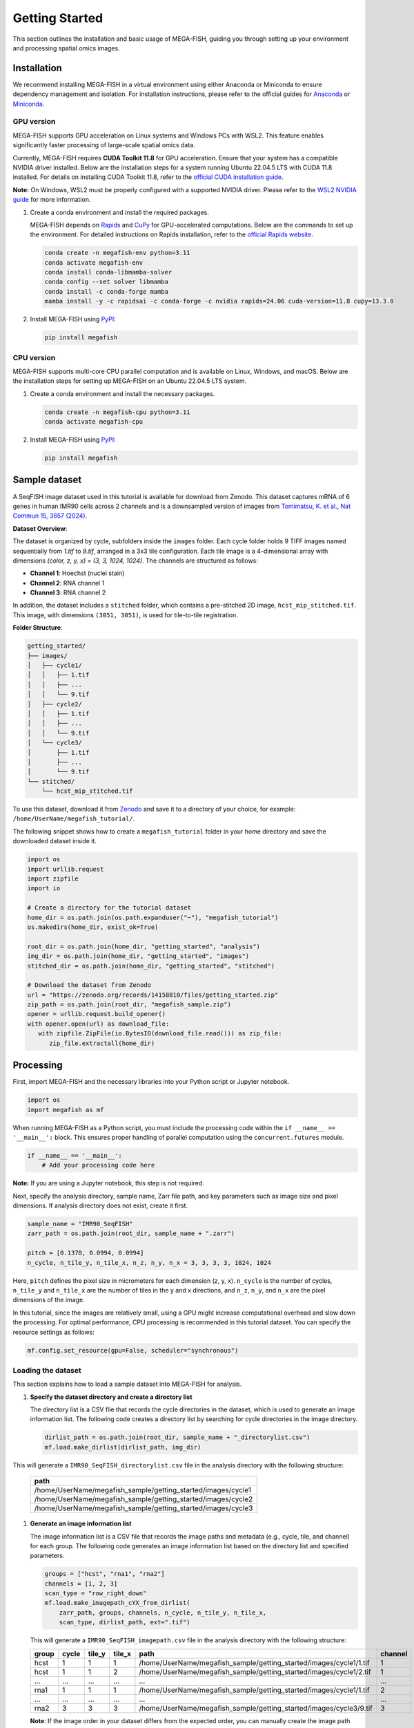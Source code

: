 =====================
Getting Started
=====================

This section outlines the installation and basic usage of MEGA-FISH, guiding you through setting up your environment and processing spatial omics images.

Installation
=====================

We recommend installing MEGA-FISH in a virtual environment using either Anaconda or Miniconda to ensure dependency management and isolation.
For installation instructions, please refer to the official guides for `Anaconda <https://www.anaconda.com/products/distribution#download-section>`_ or `Miniconda <https://docs.conda.io/en/latest/miniconda.html>`_.

GPU version
--------------------

MEGA-FISH supports GPU acceleration on Linux systems and Windows PCs with WSL2. This feature enables significantly faster processing of large-scale spatial omics data.

Currently, MEGA-FISH requires **CUDA Toolkit 11.8** for GPU acceleration. Ensure that your system has a compatible NVIDIA driver installed.
Below are the installation steps for a system running Ubuntu 22.04.5 LTS with CUDA 11.8 installed. 
For details on installing CUDA Toolkit 11.8, refer to the `official CUDA installation guide <https://developer.nvidia.com/cuda-11-8-0-download-archive>`_.

**Note:** On Windows, WSL2 must be properly configured with a supported NVIDIA driver. Please refer to the `WSL2 NVIDIA guide <https://docs.nvidia.com/cuda/wsl-user-guide/index.html>`_ for more information.

1. Create a conda environment and install the required packages.
 
   MEGA-FISH depends on `Rapids <https://rapids.ai/>`_ and `CuPy <https://cupy.dev/>`_ for GPU-accelerated computations.
   Below are the commands to set up the environment.
   For detailed instructions on Rapids installation, refer to the `official Rapids website <https://rapids.ai/start.html>`_.

   .. code-block:: bash

      conda create -n megafish-env python=3.11
      conda activate megafish-env
      conda install conda-libmamba-solver
      conda config --set solver libmamba
      conda install -c conda-forge mamba
      mamba install -y -c rapidsai -c conda-forge -c nvidia rapids=24.06 cuda-version=11.8 cupy=13.3.0

2. Install MEGA-FISH using `PyPI <https://pypi.org/project/megafish/>`_:

   .. code-block:: bash

      pip install megafish


CPU version
-------------------

MEGA-FISH supports multi-core CPU parallel computation and is available on Linux, Windows, and macOS.
Below are the installation steps for setting up MEGA-FISH on an Ubuntu 22.04.5 LTS system.

1. Create a conda environment and install the necessary packages.

   .. code-block:: bash

      conda create -n megafish-cpu python=3.11
      conda activate megafish-cpu

2. Install MEGA-FISH using `PyPI <https://pypi.org/project/megafish/>`_:

   .. code-block:: bash

      pip install megafish

Sample dataset
=====================

A SeqFISH image dataset used in this tutorial is available for download from Zenodo.
This dataset captures mRNA of 6 genes in human IMR90 cells across 2 channels and is a downsampled version of images from `Tomimatsu, K. et al., Nat Commun 15, 3657 (2024) <https://doi.org/10.1038/s41467-024-47989-9>`_.

**Dataset Overview**:

The dataset is organized by cycle, subfolders inside the ``images`` folder. Each cycle folder holds 9 TIFF images named sequentially from `1.tif` to `9.tif`, arranged in a 3x3 tile configuration. Each tile image is a 4-dimensional array with dimensions `(color, z, y, x) = (3, 3, 1024, 1024)`. The channels are structured as follows:

- **Channel 1**: Hoechst (nuclei stain)
- **Channel 2**: RNA channel 1
- **Channel 3**: RNA channel 2

In addition, the dataset includes a ``stitched`` folder, which contains a pre-stitched 2D image, ``hcst_mip_stitched.tif``. This image, with dimensions ``(3051, 3051)``, is used for tile-to-tile registration.

**Folder Structure**:

.. code-block:: text

    getting_started/
    ├── images/
    │   ├── cycle1/
    │   │   ├── 1.tif
    │   │   ├── ...
    │   │   └── 9.tif
    │   ├── cycle2/
    │   │   ├── 1.tif
    │   │   ├── ...
    │   │   └── 9.tif
    │   └── cycle3/
    │       ├── 1.tif
    │       ├── ...
    │       └── 9.tif
    └── stitched/
        └── hcst_mip_stitched.tif

To use this dataset, download it from `Zenodo <https://doi.org/10.5281/zenodo.14158810>`_ and save it to a directory of your choice, for example: ``/home/UserName/megafish_tutorial/``.

The following snippet shows how to create a ``megafish_tutorial`` folder in your home directory and save the downloaded dataset inside it.

.. code-block:: python
   
   import os
   import urllib.request
   import zipfile
   import io

   # Create a directory for the tutorial dataset
   home_dir = os.path.join(os.path.expanduser("~"), "megafish_tutorial")
   os.makedirs(home_dir, exist_ok=True)

   root_dir = os.path.join(home_dir, "getting_started", "analysis")
   img_dir = os.path.join(home_dir, "getting_started", "images")
   stitched_dir = os.path.join(home_dir, "getting_started", "stitched")

   # Download the dataset from Zenodo
   url = "https://zenodo.org/records/14158810/files/getting_started.zip"
   zip_path = os.path.join(root_dir, "megafish_sample.zip")
   opener = urllib.request.build_opener()
   with opener.open(url) as download_file:
      with zipfile.ZipFile(io.BytesIO(download_file.read())) as zip_file:
         zip_file.extractall(home_dir)


Processing
=====================

First, import MEGA-FISH and the necessary libraries into your Python script or Jupyter notebook.

.. code-block:: python

   import os
   import megafish as mf

When running MEGA-FISH as a Python script, you must include the processing code within the ``if __name__ == '__main__':`` block.
This ensures proper handling of parallel computation using the ``concurrent.futures`` module.

.. code-block:: python

   if __name__ == '__main__':
       # Add your processing code here

**Note:** If you are using a Jupyter notebook, this step is not required.

Next, specify the analysis directory, sample name, Zarr file path, and key parameters such as image size and pixel dimensions.
If analysis directory does not exist, create it first.

.. code-block:: python

   sample_name = "IMR90_SeqFISH"
   zarr_path = os.path.join(root_dir, sample_name + ".zarr")

   pitch = [0.1370, 0.0994, 0.0994]
   n_cycle, n_tile_y, n_tile_x, n_z, n_y, n_x = 3, 3, 3, 3, 1024, 1024

Here, ``pitch`` defines the pixel size in micrometers for each dimension (z, y, x).
``n_cycle`` is the number of cycles, ``n_tile_y`` and ``n_tile_x`` are the number of tiles in the y and x directions, and ``n_z``, ``n_y``, and ``n_x`` are the pixel dimensions of the image.

In this tutorial, since the images are relatively small, using a GPU might increase computational overhead and slow down the processing.
For optimal performance, CPU processing is recommended in this tutorial dataset. You can specify the resource settings as follows:

.. code-block:: python

   mf.config.set_resource(gpu=False, scheduler="synchronous")

Loading the dataset
---------------------

This section explains how to load a sample dataset into MEGA-FISH for analysis.

1. **Specify the dataset directory and create a directory list**
   
   The directory list is a CSV file that records the cycle directories in the dataset, which is used to generate an image information list.
   The following code creates a directory list by searching for cycle directories in the image directory.

   .. code-block:: python

        dirlist_path = os.path.join(root_dir, sample_name + "_directorylist.csv")
        mf.load.make_dirlist(dirlist_path, img_dir)

This will generate a ``IMR90_SeqFISH_directorylist.csv`` file in the analysis directory with the following structure:

   .. list-table::
      :header-rows: 1
      :widths: 100

      * - path
      * - /home/UserName/megafish_sample/getting_started/images/cycle1
      * - /home/UserName/megafish_sample/getting_started/images/cycle2
      * - /home/UserName/megafish_sample/getting_started/images/cycle3

1. **Generate an image information list**
     
   The image information list is a CSV file that records the image paths and metadata (e.g., cycle, tile, and channel) for each group.
   The following code generates an image information list based on the directory list and specified parameters.

   .. code-block:: python

        groups = ["hcst", "rna1", "rna2"]
        channels = [1, 2, 3]
        scan_type = "row_right_down"
        mf.load.make_imagepath_cYX_from_dirlist(
            zarr_path, groups, channels, n_cycle, n_tile_y, n_tile_x,
            scan_type, dirlist_path, ext=".tif")

   This will generate a ``IMR90_SeqFISH_imagepath.csv`` file in the analysis directory with the following structure:

   .. list-table::
      :header-rows: 1
      :widths: 15 10 10 10 45 10

      * - group
        - cycle
        - tile_y
        - tile_x
        - path
        - channel
      * - hcst
        - 1
        - 1
        - 1
        - /home/UserName/megafish_sample/getting_started/images/cycle1/1.tif
        - 1
      * - hcst
        - 1
        - 1
        - 2
        - /home/UserName/megafish_sample/getting_started/images/cycle1/2.tif
        - 1
      * - ...
        - ...
        - ...
        - ...
        - ...
        - ...
      * - rna1
        - 1
        - 1
        - 1
        - /home/UserName/megafish_sample/getting_started/images/cycle1/1.tif
        - 2
      * - ...
        - ...
        - ...
        - ...
        - ...
        - ...
      * - rna2
        - 3
        - 3
        - 3
        - /home/UserName/megafish_sample/getting_started/images/cycle3/9.tif
        - 3

   **Note**: If the image order in your dataset differs from the expected order, you can manually create the image path CSV file without using functions.

2. **Load the images into a Zarr file**
   
   Convert the raw TIFF images into a Zarr file using the image information list.

   .. code-block:: python

        mf.load.tif_cYXzyx(zarr_path, n_z, n_y, n_x, tif_dims="zyxc")

.. _getting_started_registration:

Registration
---------------------

This section describes how to align and register tiled images across different cycles.

1. **Convert the 3D image stack into 2D images**

   Currently, MEGA-FISH only supports 2D image processing.
   Use maximum intensity projection to reduce the 3D image stack along the z-axis.

   .. code-block:: python

        groups = ["hcst", "rna1", "rna2"]
        for group in groups:
            mf.process.projection(zarr_path, group)

2. **Calculate shifts between cycles for the same tile**  
   
   First, specify the parameters for SIFT (Scale-Invariant Feature Transform) and RANSAC (Random Sample Consensus) algorithms.
   These parameters are critical for robust feature matching and outlier rejection.

   .. code-block:: python

        sift_kwargs = {
            "upsampling": 1, "n_octaves": 8, "n_scales": 3, "sigma_min": 2,
            "sigma_in": 1, "c_dog": 0.01, "c_edge": 40, "n_bins": 12,
            "lambda_ori": 1.5, "c_max": 0.8, "lambda_descr": 6,
            "n_hist": 4, "n_ori": 8}
        match_kwargs = {"max_ratio": 0.5}
        ransac_kwargs = {
            "min_samples": 4, "residual_threshold": 10, "max_trials": 500}

   **Note**: For detailed information on the parameters, refer to the documentation of the following functions:
   `skimage.feature.SIFT <https://scikit-image.org/docs/stable/api/skimage.feature.html#skimage.feature.SIFT>`_, 
   `skimage.feature.match_descriptors <https://scikit-image.org/docs/stable/api/skimage.feature.html#skimage.feature.match_descriptors>`_,
   `skimage.measure.ransac <https://scikit-image.org/docs/stable/api/skimage.measure.html#skimage.measure.ransac>`_.
    
   Next, calculate the shifts using the Hoechst channel as the reference.

   .. code-block:: python
    
        mf.register.shift_cycle_cYXyx(
            zarr_path, "hcst_mip", sift_kwargs, match_kwargs, ransac_kwargs)

1. **Load the stitched image and calculate tile shifts**
 
   Load a pre-stitched image for accurate tile registration.
   
   **Note:** MEGA-FISH does not currently support automatic stitched image creation. You can use external tools such as the ImageJ plugin or Imaris Stitcher.

   .. code-block:: python

        stitched_path = os.path.join(stitched_dir, "hcst_mip_stitched.tif")
        mf.load.stitched_tif(
            zarr_path, "stitched", stitched_path, n_tile_y, n_tile_x)

   Then, calculate the shifts for each tile and integrate these shifts with the cycle-wise shifts.

   .. code-block:: python

        mf.register.shift_tile_cYXyx(zarr_path, "hcst_mip", "stitched", 1000,
                                     sift_kwargs, match_kwargs, ransac_kwargs)
        mf.register.merge_shift_cYXyx(zarr_path, "hcst_mip")


2. **Generate a stitched image for each group across all cycles**  
   
   Using the computed shifts, create a large Zarr group for each channel (e.g., Hoechst, RNA channel 1, RNA channel 2) that combines all cycles into a single seamless image.

   .. code-block:: python

        groups = ["hcst_mip", "rna1_mip", "rna2_mip"]
        for group in groups:
            mf.register.registration_cYXyx(
                zarr_path, group, "stitched", (1526, 1526))

   **Note**: It is recommended to adjust the chunk size based on the available memory capacity of your computer. Larger chunk sizes may improve performance but require more memory.

.. _getting_started_segmentation:

Segmentation
---------------------

For segmentation, it is recommended to use external segmentation tools such as Cellpose or Ilastik.
However, for demonstration purposes, this tutorial uses a simple watershed segmentation method.
This method is effective for segmenting nuclei in well-separated cells and includes the following steps:

1. Extract a first cycle from the sequential Hoechst image.
2. Apply Gaussian blur to reduce noise and enhance nuclei boundaries.
3. Binarize the image to create a mask.
4. Perform watershed segmentation to identify individual nuclei.
5. Refine the segmentation results by merging split labels and filling small holes.
6. Save the segmentation results to a CSV file for downstream analysis.

The following code demonstrates the segmentation process:

.. code-block:: python

   # Select the slice from Hoechst in first cycle
   mf.segment.select_slice(zarr_path, "hcst_mip_reg",
                           "cycle", 0, None, "_slc")

   # Smooth the image of the nuclei using Gaussian blur
   mf.process.gaussian_blur(zarr_path, "hcst_mip_reg_slc", 2)

   # Binarize the image
   mf.process.binarization(zarr_path, "hcst_mip_reg_slc_gbr", 110)
   
   # Perform segmentation using the watershed method
   mf.segment.watershed_label(zarr_path, "hcst_mip_reg_slc_gbr_bin", 50)
   
   # Merge the segmentation results
   mf.segment.merge_split_label(zarr_path, "hcst_mip_reg_slc_gbr_bin_wts")
   
   # Fill holes in the segmentation results
   mf.segment.fill_holes(zarr_path, "hcst_mip_reg_slc_gbr_bin_wts_msl")
   
   # Save the segmentation label information to a CSV file
   mf.segment.info_csv(zarr_path, "hcst_mip_reg_slc_gbr_bin_wts_msl_fil", pitch[1:])


Spot detection
---------------------

RNA spot detection in MEGA-FISH involves two main steps: applying a Difference of Gaussians (DoG) filter to enhance spot-like structures and detecting local maxima to identify potential RNA spots. Below is an example workflow.

1. **Apply DoG filter and detect local maxima**
   
   This step enhances spot-like features using a DoG filter and identifies potential RNA spots based on local maxima detection.

   .. code-block:: python

        NA = 1.4 # Numerical Aperture of the objective
        wavelengths_um = [0.592, 0.671] # Emission wavelengths in micrometers
        mean_pitch_yx = (pitch[1] + pitch[2]) / 2 # Average pixel size in the XY plane

        group_names = ["rna1_mip_reg", "rna2_mip_reg"]
        for group_name, wavelength_um in zip(group_names, wavelengths_um):
            dog_sd1, dog_sd2 = mf.seqfish.dog_sds(NA, wavelength_um, mean_pitch_yx)
            mf.seqfish.DoG_filter(zarr_path, group_name, dog_sd1,
                                dog_sd2, axes=(1, 2), mask_radius=9)

        group_names = ["rna1_mip_reg_dog", "rna2_mip_reg_dog"]
        for group_name, wavelength_um in zip(group_names, wavelengths_um):
            footprint = mf.seqfish.local_maxima_footprint(
                NA, wavelength_um, mean_pitch_yx)
            mf.seqfish.local_maxima(
                zarr_path, group_name, footprint, axes=(1, 2))

2. **Set intensity thresholds for detected spots**  
   
   To filter out false positives, apply intensity thresholds to the detected local maxima.

   .. code-block:: python

        groups = ["rna1_mip_reg_dog_lmx", "rna2_mip_reg_dog_lmx"]
        thrs = [2.8, 1] # Intensity thresholds for each channel
        for group, thr in zip(groups, thrs):
            mf.seqfish.select_by_intensity_threshold(zarr_path, group, threshold=thr)


3. **Generate the cell-by-gene expression matrix**  
   
   Aggregate the RNA spot counts across all channels and segments to create a cell-by-gene expression matrix. The final output is saved as a CSV file.


   .. code-block:: python

        groups = ["rna1_mip_reg_dog_lmx_ith", "rna2_mip_reg_dog_lmx_ith"]
        for group in groups:
            mf.seqfish.count_spots(zarr_path, group,
                                "hcst_mip_reg_slc_gbr_bin_wts_msl")

        # Summarize counts across all channels and save the cell-by-gene expression matrix
        groups = ["rna1_mip_reg_dog_lmx_ith_cnt",
                "rna2_mip_reg_dog_lmx_ith_cnt"]
        group_seg = "hcst_mip_reg_slc_gbr_bin_wts_msl_fil_seg"
        channels = [2, 3]
        genename_path = os.path.join(root_dir, "IMR90_SeqFISH_genename.csv")
        group_out = "rna_cnt"
        mf.seqfish.count_summary(
            zarr_path, groups, group_seg, group_out, channels, genename_path)

**Note**:

- The ``NA`` and ``wavelengths_um`` parameters should match the imaging system used to acquire the data.
- Intensity thresholds (``thrs``) may need to be adjusted depending on the dataset to optimize spot detection.
- The final CSV file contains the cell-by-gene expression matrix, integrating data across all channels. This matrix can be used for downstream analysis, such as differential gene expression or clustering.